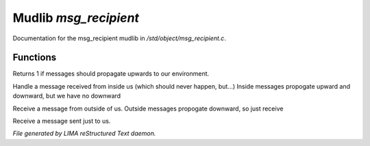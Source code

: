 ***********************
Mudlib *msg_recipient*
***********************

Documentation for the msg_recipient mudlib in */std/object/msg_recipient.c*.

Functions
=========



.. c:function:: int environment_can_hear()

Returns 1 if messages should propagate upwards to our environment.



.. c:function:: varargs void receive_inside_msg(string msg, object *exclude, int message_type, mixed other)

Handle a message received from inside us (which should never happen, but...)
Inside messages propogate upward and downward, but we have no downward



.. c:function:: varargs void receive_outside_msg(string msg, object *exclude, int message_type, mixed other)

Receive a message from outside of us.
Outside messages propogate downward, so just receive



.. c:function:: varargs void receive_private_msg(string msg, int message_type, mixed other)

Receive a message sent just to us.


*File generated by LIMA reStructured Text daemon.*
